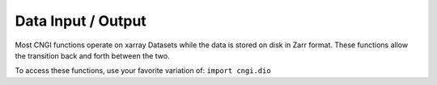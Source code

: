 Data Input / Output
====================

Most CNGI functions operate on xarray Datasets while the
data is stored on disk in Zarr format.  These functions
allow the transition back and forth between the two.

To access these functions, use your favorite variation of:
``import cngi.dio``

.. automodsumm:: cngi.dio
   :toctree: api
   :nosignatures:
   :functions-only:
